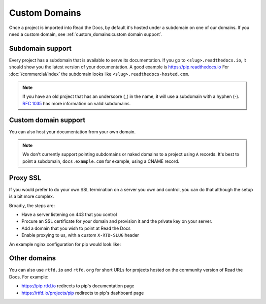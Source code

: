 Custom Domains
==============

Once a project is imported into Read the Docs,
by default it's hosted under a subdomain on one of our domains.
If you need a custom domain, see :ref:`custom_domains:custom domain support`.

Subdomain support
-----------------

Every project has a subdomain that is available to serve its documentation.
If you go to ``<slug>.readthedocs.io``, it should show you the latest version of your documentation.
A good example is https://pip.readthedocs.io
For :doc:`/commercial/index` the subdomain looks like ``<slug>.readthedocs-hosted.com``.

.. note::

   If you have an old project that has an underscore (_) in the name,
   it will use a subdomain with a hyphen (-).
   `RFC 1035 <https://tools.ietf.org/html/rfc1035>`_ has more information on valid subdomains.


Custom domain support
---------------------

You can also host your documentation from your own domain.

.. note::

   We don't currently support pointing subdomains or naked domains to a project using ``A`` records.
   It's best to point a subdomain, ``docs.example.com`` for example, using a CNAME record.

.. tabs::

   .. tab:: Read the Docs Community
      
      - Add a CNAME record in your DNS that points the domain to ``readthedocs.io``
      - Go the :guilabel:`Admin` tab of your project
      - Click on :guilabel:`Domains`
      - Enter your domain and click on :guilabel:`Add`

      By default, we provide a validated SSL certificate for the domain.
      This service is generously provided by Cloudflare.
      The SSL certificate issuance can take about one hour,
      you can see the status of the certificate on the domain page in your project.

      For example, https://pip.pypa.io resolves, but is hosted on our infrastructure.
      As another example, fabric's dig record looks like this:

      .. prompt:: bash $, auto

         $ dig docs.fabfile.org
         ...
         ;; ANSWER SECTION:
         docs.fabfile.org.   7200    IN  CNAME   readthedocs.io.

      .. note::

         Some older setups configured a CNAME record pointing to ``readthedocs.org`` or another variation.
         While these continue to resolve,
         they do not yet allow us to acquire SSL certificates for those domains.
         Follow the new setup to have a SSL certificate.

      **Notes for Cloudflare users**

      - If your domain has configured CAA records, please do not forget to include
        Cloudflare CAA entries, see their `Certification Authority Authorization (CAA)
        FAQ <https://support.cloudflare.com/hc/en-us/articles/115000310832-Certification-Authority-Authorization-CAA-FAQ>`__.

      - Due to a limitation,
        a domain cannot be proxied on Cloudflare to another Cloudflare account that also proxies.
        This results in a "CNAME Cross-User Banned" error.
        In order to do SSL termination, we must proxy this connection.
        If you don't want us to do SSL termination for your domain —
        **which means you are responsible for the SSL certificate** —
        then set your CNAME to ``cloudflare-to-cloudflare.readthedocs.io`` instead of ``readthedocs.io``.
        For more details, see `this previous issue`_.

        .. _this previous issue: https://github.com/readthedocs/readthedocs.org/issues/4395

   .. tab:: Read the Docs for Business

      - Go the :guilabel:`Admin` tab of your project
      - Click on :guilabel:`Domains`
      - Enter your domain and click on :guilabel:`Add`
      - Follow the steps shown on the domain page

      By default, we provide a validated SSL certificate for the domain.
      The SSL certificate issuance can take a few days,
      you can see the status of the certificate on the domain page in your project.

      .. note::

         Some older setups configured a CNAME record pointing to ``<organization-slug>.users.readthedocs.com``.
         These domains will continue to resolve.

Proxy SSL
---------

If you would prefer to do your own SSL termination
on a server you own and control,
you can do that although the setup is a bit more complex.

Broadly, the steps are:

* Have a server listening on 443 that you control
* Procure an SSL certificate for your domain and provision it
  and the private key on your server.
* Add a domain that you wish to point at Read the Docs
* Enable proxying to us, with a custom ``X-RTD-SLUG`` header

An example nginx configuration for pip would look like:

.. code-block:: nginx
   :emphasize-lines: 9

    server {
        server_name pip.pypa.io;
        location / {
            proxy_pass https://pip.readthedocs.io:443;
            proxy_set_header Host $http_host;
            proxy_set_header X-Forwarded-Proto https;
            proxy_set_header X-Real-IP $remote_addr;
            proxy_set_header X-Scheme $scheme;
            proxy_set_header X-RTD-SLUG pip;
            proxy_connect_timeout 10s;
            proxy_read_timeout 20s;
        }
    }

Other domains
-------------

You can also use ``rtfd.io`` and ``rtfd.org`` for short URLs for projects hosted on the community version of Read the Docs.
For example:

- https://pip.rtfd.io redirects to pip's documentation page
- https://rtfd.io/projects/pip redirects to pip's dashboard page

